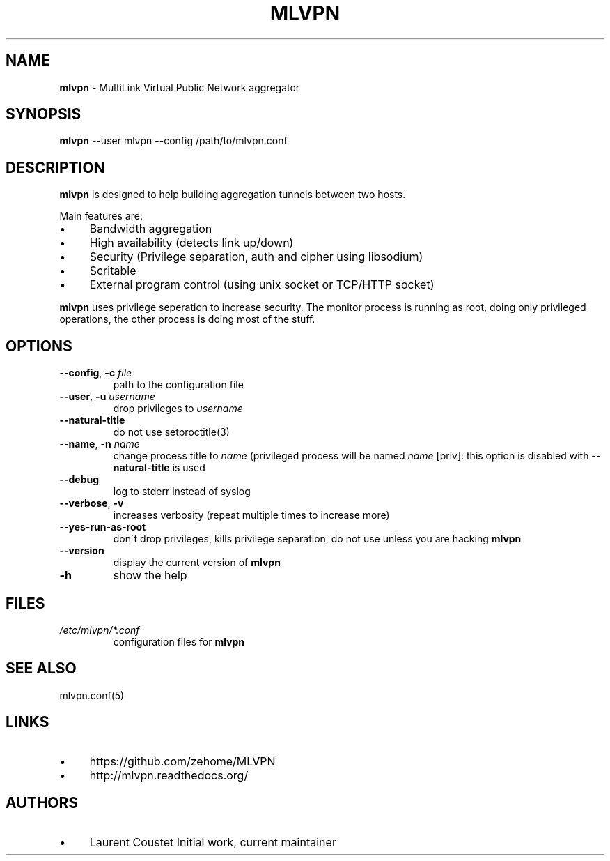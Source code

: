 .\" generated with Ronn/v0.7.3
.\" http://github.com/rtomayko/ronn/tree/0.7.3
.
.TH "MLVPN" "1" "February 2015" "" ""
.
.SH "NAME"
\fBmlvpn\fR \- MultiLink Virtual Public Network aggregator
.
.SH "SYNOPSIS"
\fBmlvpn\fR \-\-user mlvpn \-\-config /path/to/mlvpn\.conf
.
.SH "DESCRIPTION"
\fBmlvpn\fR is designed to help building aggregation tunnels between two hosts\.
.
.P
Main features are:
.
.IP "\(bu" 4
Bandwidth aggregation
.
.IP "\(bu" 4
High availability (detects link up/down)
.
.IP "\(bu" 4
Security (Privilege separation, auth and cipher using libsodium)
.
.IP "\(bu" 4
Scritable
.
.IP "\(bu" 4
External program control (using unix socket or TCP/HTTP socket)
.
.IP "" 0
.
.P
\fBmlvpn\fR uses privilege seperation to increase security\. The monitor process is running as root, doing only privileged operations, the other process is doing most of the stuff\.
.
.SH "OPTIONS"
.
.TP
\fB\-\-config\fR, \fB\-c\fR \fIfile\fR
path to the configuration file
.
.TP
\fB\-\-user\fR, \fB\-u\fR \fIusername\fR
drop privileges to \fIusername\fR
.
.TP
\fB\-\-natural\-title\fR
do not use setproctitle(3)
.
.TP
\fB\-\-name\fR, \fB\-n\fR \fIname\fR
change process title to \fIname\fR (privileged process will be named \fIname\fR [priv]: this option is disabled with \fB\-\-natural\-title\fR is used
.
.TP
\fB\-\-debug\fR
log to stderr instead of syslog
.
.TP
\fB\-\-verbose\fR, \fB\-v\fR
increases verbosity (repeat multiple times to increase more)
.
.TP
\fB\-\-yes\-run\-as\-root\fR
don\'t drop privileges, kills privilege separation, do not use unless you are hacking \fBmlvpn\fR
.
.TP
\fB\-\-version\fR
display the current version of \fBmlvpn\fR
.
.TP
\fB\-h\fR
show the help
.
.SH "FILES"
.
.TP
\fI/etc/mlvpn/*\.conf\fR
configuration files for \fBmlvpn\fR
.
.SH "SEE ALSO"
mlvpn\.conf(5)
.
.SH "LINKS"
.
.IP "\(bu" 4
https://github\.com/zehome/MLVPN
.
.IP "\(bu" 4
http://mlvpn\.readthedocs\.org/
.
.IP "" 0
.
.SH "AUTHORS"
.
.IP "\(bu" 4
Laurent Coustet Initial work, current maintainer
.
.IP "" 0

